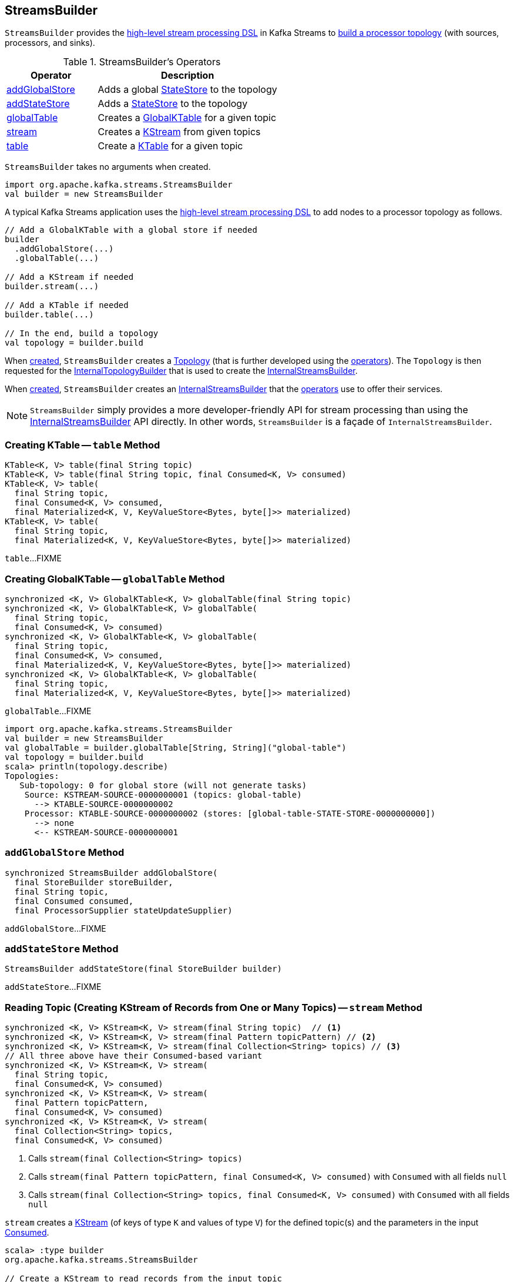 == [[StreamsBuilder]] StreamsBuilder

`StreamsBuilder` provides the <<operators, high-level stream processing DSL>> in Kafka Streams to <<build, build a processor topology>> (with sources, processors, and sinks).

[[operators]]
.StreamsBuilder's Operators
[cols="1,2",options="header",width="100%"]
|===
| Operator
| Description

| <<addGlobalStore, addGlobalStore>>
| Adds a global link:kafka-streams-StateStore.adoc[StateStore] to the topology

| <<addStateStore, addStateStore>>
| Adds a link:kafka-streams-StateStore.adoc[StateStore] to the topology

| <<globalTable, globalTable>>
| Creates a link:kafka-streams-GlobalKTable.adoc[GlobalKTable] for a given topic

| <<stream, stream>>
| Creates a link:kafka-streams-KStream.adoc[KStream] from given topics

| <<table, table>>
| Create a link:kafka-streams-KTable.adoc[KTable] for a given topic
|===

[[creating-instance]]
`StreamsBuilder` takes no arguments when created.

[source, scala]
----
import org.apache.kafka.streams.StreamsBuilder
val builder = new StreamsBuilder
----

A typical Kafka Streams application uses the <<operators, high-level stream processing DSL>> to add nodes to a processor topology as follows.

[source, scala]
----
// Add a GlobalKTable with a global store if needed
builder
  .addGlobalStore(...)
  .globalTable(...)

// Add a KStream if needed
builder.stream(...)

// Add a KTable if needed
builder.table(...)

// In the end, build a topology
val topology = builder.build
----

[[topology]]
When <<creating-instance, created>>, `StreamsBuilder` creates a link:kafka-streams-Topology.adoc#creating-instance[Topology] (that is further developed using the <<operators, operators>>). The `Topology` is then requested for the link:kafka-streams-Topology.adoc#internalTopologyBuilder[InternalTopologyBuilder] that is used to create the <<internalStreamsBuilder, InternalStreamsBuilder>>.

[[internalStreamsBuilder]]
When <<creating-instance, created>>, `StreamsBuilder` creates an link:kafka-streams-InternalStreamsBuilder.adoc#creating-instance[InternalStreamsBuilder] that the <<operators, operators>> use to offer their services.

NOTE: `StreamsBuilder` simply provides a more developer-friendly API for stream processing than using the link:kafka-streams-InternalStreamsBuilder.adoc[InternalStreamsBuilder] API directly. In other words, `StreamsBuilder` is a façade of `InternalStreamsBuilder`.

=== [[table]] Creating KTable -- `table` Method

[source, java]
----
KTable<K, V> table(final String topic)
KTable<K, V> table(final String topic, final Consumed<K, V> consumed)
KTable<K, V> table(
  final String topic,
  final Consumed<K, V> consumed,
  final Materialized<K, V, KeyValueStore<Bytes, byte[]>> materialized)
KTable<K, V> table(
  final String topic,
  final Materialized<K, V, KeyValueStore<Bytes, byte[]>> materialized)
----

`table`...FIXME

=== [[globalTable]] Creating GlobalKTable -- `globalTable` Method

[source, java]
----
synchronized <K, V> GlobalKTable<K, V> globalTable(final String topic)
synchronized <K, V> GlobalKTable<K, V> globalTable(
  final String topic,
  final Consumed<K, V> consumed)
synchronized <K, V> GlobalKTable<K, V> globalTable(
  final String topic,
  final Consumed<K, V> consumed,
  final Materialized<K, V, KeyValueStore<Bytes, byte[]>> materialized)
synchronized <K, V> GlobalKTable<K, V> globalTable(
  final String topic,
  final Materialized<K, V, KeyValueStore<Bytes, byte[]>> materialized)
----

`globalTable`...FIXME

[source, scala]
----
import org.apache.kafka.streams.StreamsBuilder
val builder = new StreamsBuilder
val globalTable = builder.globalTable[String, String]("global-table")
val topology = builder.build
scala> println(topology.describe)
Topologies:
   Sub-topology: 0 for global store (will not generate tasks)
    Source: KSTREAM-SOURCE-0000000001 (topics: global-table)
      --> KTABLE-SOURCE-0000000002
    Processor: KTABLE-SOURCE-0000000002 (stores: [global-table-STATE-STORE-0000000000])
      --> none
      <-- KSTREAM-SOURCE-0000000001
----

=== [[addGlobalStore]] `addGlobalStore` Method

[source, java]
----
synchronized StreamsBuilder addGlobalStore(
  final StoreBuilder storeBuilder,
  final String topic,
  final Consumed consumed,
  final ProcessorSupplier stateUpdateSupplier)
----

`addGlobalStore`...FIXME

=== [[addStateStore]] `addStateStore` Method

[source, java]
----
StreamsBuilder addStateStore(final StoreBuilder builder)
----

`addStateStore`...FIXME

=== [[stream]] Reading Topic (Creating KStream of Records from One or Many Topics) -- `stream` Method

[source, java]
----
synchronized <K, V> KStream<K, V> stream(final String topic)  // <1>
synchronized <K, V> KStream<K, V> stream(final Pattern topicPattern) // <2>
synchronized <K, V> KStream<K, V> stream(final Collection<String> topics) // <3>
// All three above have their Consumed-based variant
synchronized <K, V> KStream<K, V> stream(
  final String topic,
  final Consumed<K, V> consumed)
synchronized <K, V> KStream<K, V> stream(
  final Pattern topicPattern,
  final Consumed<K, V> consumed)
synchronized <K, V> KStream<K, V> stream(
  final Collection<String> topics,
  final Consumed<K, V> consumed)
----
<1> Calls `stream(final Collection<String> topics)`
<2> Calls `stream(final Pattern topicPattern, final Consumed<K, V> consumed)` with `Consumed` with all fields `null`
<3> Calls `stream(final Collection<String> topics, final Consumed<K, V> consumed)` with `Consumed` with all fields `null`

`stream` creates a link:kafka-streams-KStream.adoc[KStream] (of keys of type `K` and values of type `V`) for the defined topic(s) and the parameters in the input link:kafka-streams-Consumed.adoc[Consumed].

[source, scala]
----
scala> :type builder
org.apache.kafka.streams.StreamsBuilder

// Create a KStream to read records from the input topic
// Keys and values of the records are of String type
val input = builder.stream[String, String]("input")

scala> :type input
org.apache.kafka.streams.kstream.KStream[String,String]
----

Internally, `stream` creates a link:kafka-streams-ConsumedInternal.adoc#creating-instance[ConsumedInternal] (for the input link:kafka-streams-Consumed.adoc[Consumed]) and requests the <<internalStreamsBuilder, InternalStreamsBuilder>> to link:kafka-streams-InternalStreamsBuilder.adoc#stream[create a KStream] (for the input `topics` and the `ConsumedInternal`).
